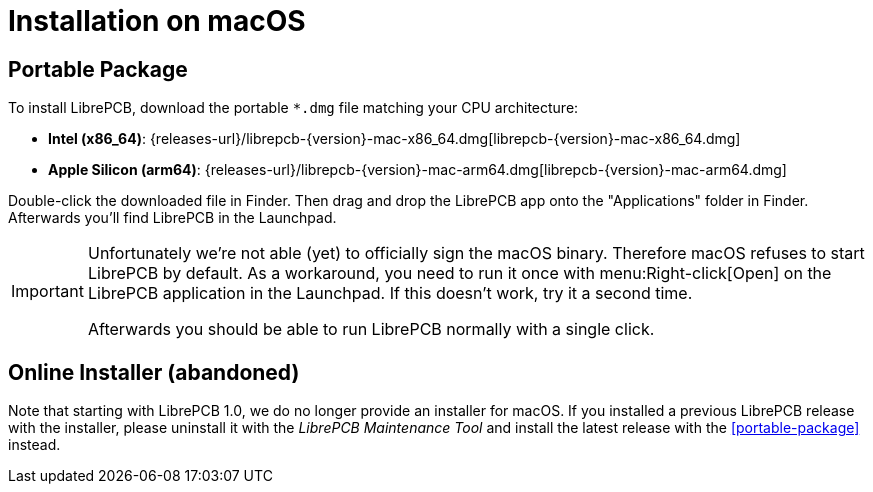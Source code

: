= Installation on macOS
:bundle-filename: librepcb-{version}-mac-x86_64.dmg
:bundle-url: {releases-url}/{bundle-filename}
:bundle-arm64-filename: librepcb-{version}-mac-arm64.dmg
:bundle-arm64-url: {releases-url}/{bundle-arm64-filename}

== Portable Package

To install LibrePCB, download the portable `*.dmg` file matching your
CPU architecture:

* *Intel (x86_64)*: {bundle-url}[{bundle-filename}]
* *Apple Silicon (arm64)*: {bundle-arm64-url}[{bundle-arm64-filename}]

Double-click the downloaded file in Finder. Then drag and drop the LibrePCB
app onto the "Applications" folder in Finder. Afterwards you'll find
LibrePCB in the Launchpad.

[IMPORTANT]
====
Unfortunately we're not able (yet) to officially sign the macOS binary.
Therefore macOS refuses to start LibrePCB by default. As a workaround,
you need to run it once with menu:Right-click[Open] on the LibrePCB
application in the Launchpad. If this doesn't work, try it a second time.

Afterwards you should be able to run LibrePCB normally with a single click.
====

// Keep this section just for some time to keep the links working and to
// inform users about the change.
[#online-installer,reftext=Online Installer]
== Online Installer (abandoned)

Note that starting with LibrePCB 1.0, we do no longer provide an installer for
macOS. If you installed a previous LibrePCB release with the installer,
please uninstall it with the _LibrePCB Maintenance Tool_ and install the
latest release with the <<portable-package>> instead.
